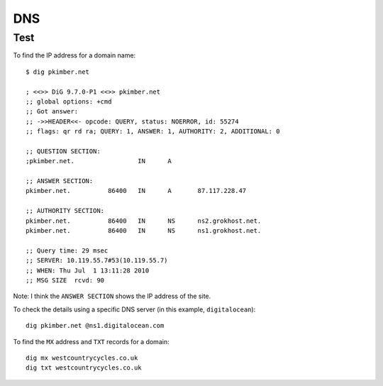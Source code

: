 DNS
***

Test
====


To find the IP address for a domain name:

::

  $ dig pkimber.net

  ; <<>> DiG 9.7.0-P1 <<>> pkimber.net
  ;; global options: +cmd
  ;; Got answer:
  ;; ->>HEADER<<- opcode: QUERY, status: NOERROR, id: 55274
  ;; flags: qr rd ra; QUERY: 1, ANSWER: 1, AUTHORITY: 2, ADDITIONAL: 0

  ;; QUESTION SECTION:
  ;pkimber.net.			IN	A

  ;; ANSWER SECTION:
  pkimber.net.		86400	IN	A	87.117.228.47

  ;; AUTHORITY SECTION:
  pkimber.net.		86400	IN	NS	ns2.grokhost.net.
  pkimber.net.		86400	IN	NS	ns1.grokhost.net.

  ;; Query time: 29 msec
  ;; SERVER: 10.119.55.7#53(10.119.55.7)
  ;; WHEN: Thu Jul  1 13:11:28 2010
  ;; MSG SIZE  rcvd: 90

Note: I think the ``ANSWER SECTION`` shows the IP address of the site.

To check the details using a specific DNS server (in this example,
``digitalocean``)::

  dig pkimber.net @ns1.digitalocean.com

To find the ``MX`` address and ``TXT`` records for a domain::

  dig mx westcountrycycles.co.uk
  dig txt westcountrycycles.co.uk
